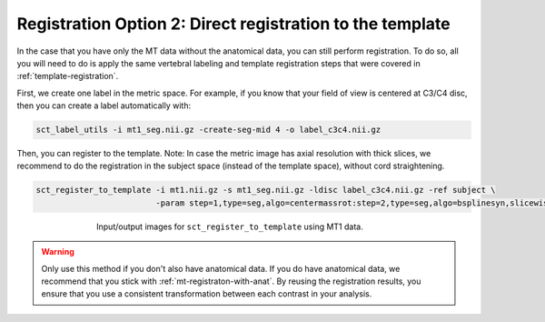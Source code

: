 .. _mt-registraton-without-anat:

Registration Option 2: Direct registration to the template
##########################################################

In the case that you have only the MT data without the anatomical data, you can still perform registration. To do so, all you will need to do is apply the same vertebral labeling and template registration steps that were covered in :ref:`template-registration`.

First, we create one label in the metric space. For example, if you know that your field of view is centered at C3/C4 disc, then you can create a label automatically with:

.. code:: sh

   sct_label_utils -i mt1_seg.nii.gz -create-seg-mid 4 -o label_c3c4.nii.gz

Then, you can register to the template. Note: In case the metric image has axial resolution with thick slices, we recommend to do the registration in the subject space (instead of the template space), without cord straightening.

.. code:: sh

   sct_register_to_template -i mt1.nii.gz -s mt1_seg.nii.gz -ldisc label_c3c4.nii.gz -ref subject \
                            -param step=1,type=seg,algo=centermassrot:step=2,type=seg,algo=bsplinesyn,slicewise=1

.. figure:: https://raw.githubusercontent.com/spinalcordtoolbox/doc-figures/master/registering-additional-contrasts/io-sct_register_multimodal-template.png
   :align: center
   :figwidth: 65%

   Input/output images for ``sct_register_to_template`` using MT1 data.

.. warning::

   Only use this method if you don't also have anatomical data. If you do have anatomical data, we recommend that you stick with :ref:`mt-registraton-with-anat`. By reusing the registration results, you ensure that you use a consistent transformation between each contrast in your analysis.